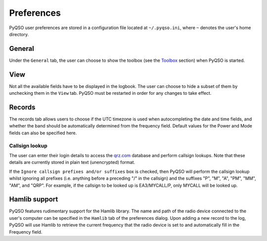 Preferences
===========

PyQSO user preferences are stored in a configuration file located at
``~/.pyqso.ini``, where ``~`` denotes the user's home directory.

General
-------

Under the ``General`` tab, the user can choose to show the toolbox (see
the `Toolbox <toolbox.html>`_ section) when PyQSO is started.

View
----

Not all the available fields have to be displayed in the logbook. The
user can choose to hide a subset of them by unchecking them in the
``View`` tab. PyQSO must be restarted in order for any changes to take
effect.

Records
-------

The records tab allows users to choose if the UTC timezone is used when autocompleting the date and time fields, and whether the band should be automatically determined from the frequency field. Default values for the Power and Mode fields can also be specified here.

Callsign lookup
~~~~~~~~~~~~~~~

The user can enter their login details to access the `qrz.com <http://qrz.com/>`_
database and perform callsign lookups. Note that these details are currently stored in plain text
(unencrypted) format.

If the ``Ignore callsign prefixes and/or suffixes`` box is checked, then PyQSO will perform the callsign lookup whilst ignoring all prefixes (i.e. anything before a preceding "/" in the callsign) and the suffixes "P", "M", "A", "PM", "MM", "AM", and "QRP". For example, if the callsign to be looked up is EA3/MYCALL/P, only MYCALL will be looked up.

Hamlib support
--------------

PyQSO features rudimentary support for the Hamlib library. The name and
path of the radio device connected to the user's computer can be
specified in the ``Hamlib`` tab of the preferences dialog. Upon adding a
new record to the log, PyQSO will use Hamlib to retrieve the current
frequency that the radio device is set to and automatically fill in the
Frequency field.
